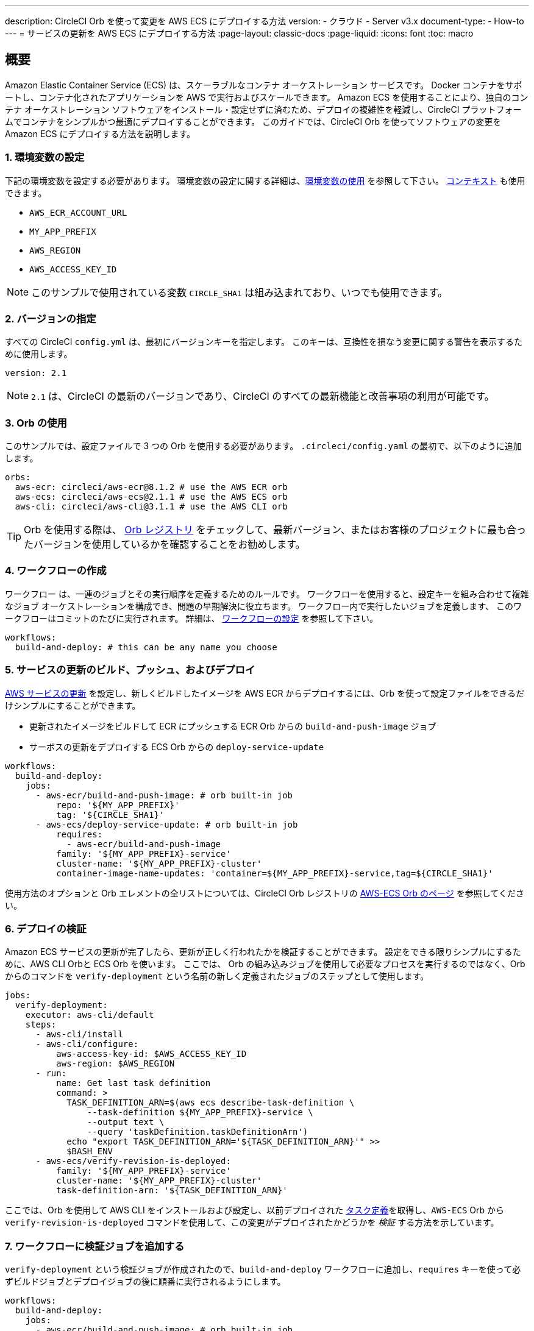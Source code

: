 ---

description: CircleCI Orb を使って変更を AWS ECS にデプロイする方法
version:
- クラウド
- Server v3.x
document-type:
- How-to
---
= サービスの更新を AWS ECS にデプロイする方法
:page-layout: classic-docs
:page-liquid:
:icons: font
:toc: macro

:toc-title:

== 概要

Amazon Elastic Container Service (ECS) は、スケーラブルなコンテナ オーケストレーション サービスです。 Docker コンテナをサポートし、コンテナ化されたアプリケーションを AWS で実行およびスケールできます。 Amazon ECS を使用することにより、独自のコンテナ オーケストレーション ソフトウェアをインストール・設定せずに済むため、デプロイの複雑性を軽減し、CircleCI プラットフォームでコンテナをシンプルかつ最適にデプロイすることができます。 このガイドでは、CircleCI Orb を使ってソフトウェアの変更を Amazon ECS にデプロイする方法を説明します。

[#set-environment-variables]
=== 1.  環境変数の設定

下記の環境変数を設定する必要があります。 環境変数の設定に関する詳細は、<<env-vars#,環境変数の使用>> を参照して下さい。 <<contexts#,コンテキスト>> も使用できます。

* `AWS_ECR_ACCOUNT_URL`
* `MY_APP_PREFIX`
* `AWS_REGION`
* `AWS_ACCESS_KEY_ID`

NOTE: このサンプルで使用されている変数 `CIRCLE_SHA1` は組み込まれており、いつでも使用できます。

[#specify-a-version]
=== 2.  バージョンの指定

すべての CircleCI `config.yml` は、最初にバージョンキーを指定します。 このキーは、互換性を損なう変更に関する警告を表示するために使用します。

[source,yaml]
----
version: 2.1
----

NOTE: `2.1` は、CircleCI の最新のバージョンであり、CircleCI のすべての最新機能と改善事項の利用が可能です。

[#use-orbs]
=== 3.  Orb の使用

このサンプルでは、設定ファイルで 3 つの Orb を使用する必要があります。 `.circleci/config.yaml` の最初で、以下のように追加します。

[source,yaml]
----
orbs:
  aws-ecr: circleci/aws-ecr@8.1.2 # use the AWS ECR orb
  aws-ecs: circleci/aws-ecs@2.1.1 # use the AWS ECS orb
  aws-cli: circleci/aws-cli@3.1.1 # use the AWS CLI orb
----

TIP: Orb を使用する際は、 https://circleci.com/developer/ja/orbs[Orb レジストリ] をチェックして、最新バージョン、またはお客様のプロジェクトに最も合ったバージョンを使用しているかを確認することをお勧めします。

[#create-workflow]
=== 4.  ワークフローの作成

ワークフロー は、一連のジョブとその実行順序を定義するためのルールです。 ワークフローを使用すると、設定キーを組み合わせて複雑なジョブ オーケストレーションを構成でき、問題の早期解決に役立ちます。 ワークフロー内で実行したいジョブを定義します、 このワークフローはコミットのたびに実行されます。 詳細は、 <<configuration-reference#workflows,ワークフローの設定>> を参照して下さい。

[source,yaml]
----
workflows:
  build-and-deploy: # this can be any name you choose
----

[#build-push-and-deploy-a-service-update]]
=== 5. サービスの更新のビルド、プッシュ、およびデプロイ

https://docs.aws.amazon.com/AmazonECS/latest/developerguide/update-service.html[AWS サービスの更新] を設定し、新しくビルドしたイメージを AWS ECR からデプロイするには、Orb を使って設定ファイルをできるだけシンプルにすることができます。

* 更新されたイメージをビルドして ECR にプッシュする ECR Orb からの `build-and-push-image` ジョブ
* サーボスの更新をデプロイする ECS Orb からの `deploy-service-update`

[source,yaml]
----
workflows:
  build-and-deploy:
    jobs:
      - aws-ecr/build-and-push-image: # orb built-in job
          repo: '${MY_APP_PREFIX}'
          tag: '${CIRCLE_SHA1}'
      - aws-ecs/deploy-service-update: # orb built-in job
          requires:
            - aws-ecr/build-and-push-image
          family: '${MY_APP_PREFIX}-service'
          cluster-name: '${MY_APP_PREFIX}-cluster'
          container-image-name-updates: 'container=${MY_APP_PREFIX}-service,tag=${CIRCLE_SHA1}'
----

使用方法のオプションと Orb エレメントの全リストについては、CircleCI Orb レジストリの https://circleci.com/developer/orbs/orb/circleci/aws-ecs[AWS-ECS Orb のページ] を参照してください。

[#verify-the-deployment]
=== 6. デプロイの検証

Amazon ECS サービスの更新が完了したら、更新が正しく行われたかを検証することができます。 設定をできる限りシンプルにするために、AWS CLI Orbと ECS Orb を使います。 ここでは、 Orb の組み込みジョブを使用して必要なプロセスを実行するのではなく、Orb からのコマンドを `verify-deployment` という名前の新しく定義されたジョブのステップとして使用します。

[source,yaml]
----
jobs:
  verify-deployment:
    executor: aws-cli/default
    steps:
      - aws-cli/install
      - aws-cli/configure:
          aws-access-key-id: $AWS_ACCESS_KEY_ID
          aws-region: $AWS_REGION
      - run:
          name: Get last task definition
          command: >
            TASK_DEFINITION_ARN=$(aws ecs describe-task-definition \
                --task-definition ${MY_APP_PREFIX}-service \
                --output text \
                --query 'taskDefinition.taskDefinitionArn')
            echo "export TASK_DEFINITION_ARN='${TASK_DEFINITION_ARN}'" >>
            $BASH_ENV
      - aws-ecs/verify-revision-is-deployed:
          family: '${MY_APP_PREFIX}-service'
          cluster-name: '${MY_APP_PREFIX}-cluster'
          task-definition-arn: '${TASK_DEFINITION_ARN}'
----

ここでは、Orb を使用して AWS CLI をインストールおよび設定し、以前デプロイされた https://docs.aws.amazon.com/AmazonECS/latest/developerguide/task_definitions.html[タスク定義]を取得し、`AWS-ECS` Orb から `verify-revision-is-deployed` コマンドを使用して、この変更がデプロイされたかどうかを _検証_ する方法を示しています。

[#add-verification-job-to-the-workflow]
=== 7. ワークフローに検証ジョブを追加する

`verify-deployment` という検証ジョブが作成されたので、`build-and-deploy` ワークフローに追加し、`requires` キーを使って必ずビルドジョブとデプロイジョブの後に順番に実行されるようにします。

[source,yaml]
----
workflows:
  build-and-deploy:
    jobs:
      - aws-ecr/build-and-push-image: # orb built-in job
          repo: '${MY_APP_PREFIX}'
          tag: '${CIRCLE_SHA1}'
      - aws-ecs/deploy-service-update: # orb built-in job
          requires:
            - aws-ecr/build-and-push-image
          family: '${MY_APP_PREFIX}-service'
          cluster-name: '${MY_APP_PREFIX}-cluster'
          container-image-name-updates: 'container=${MY_APP_PREFIX}-service,tag=${CIRCLE_SHA1}'
      - verify-deployment:
          requires:
            - aws-ecs/deploy-service-update
----

[#full-config]
== config.yml 全文

[source,yaml]
----
version: 2.1 # 2.1 config required to use orbs

orbs:
  aws-ecr: circleci/aws-ecr@8.1.2 # use the AWS ECR orb
  aws-ecs: circleci/aws-ecs@2.1.1 # use the AWS ECS orb
  aws-cli: circleci/aws-cli@3.1.1 # use the AWS CLI orb

jobs:
  verify-deployment:
    executor: aws-cli/default
    steps:
      - aws-cli/install
      - aws-cli/configure:
          aws-access-key-id: $AWS_ACCESS_KEY_ID
          aws-region: $AWS_REGION
      - run:
          name: Get last task definition
          command: >
            TASK_DEFINITION_ARN=$(aws ecs describe-task-definition \
                --task-definition ${MY_APP_PREFIX}-service \
                --output text \
                --query 'taskDefinition.taskDefinitionArn')
            echo "export TASK_DEFINITION_ARN='${TASK_DEFINITION_ARN}'" >>
            $BASH_ENV
      - aws-ecs/verify-revision-is-deployed:
          family: '${MY_APP_PREFIX}-service'
          cluster-name: '${MY_APP_PREFIX}-cluster'
          task-definition-arn: '${TASK_DEFINITION_ARN}'

workflows:
  build-and-deploy:
    jobs:
      - aws-ecr/build-and-push-image: # orb built-in job
          repo: '${MY_APP_PREFIX}'
          tag: '${CIRCLE_SHA1}'
      - aws-ecs/deploy-service-update: # orb built-in job
          requires:
            - aws-ecr/build-and-push-image
          family: '${MY_APP_PREFIX}-service'
          cluster-name: '${MY_APP_PREFIX}-cluster'
          container-image-name-updates: 'container=${MY_APP_PREFIX}-service,tag=${CIRCLE_SHA1}'
      - verify-deployment:
          requires:
            - aws-ecs/deploy-service-update
----

[#next-steps]
== 次のステップ

* CircleCI Orb レジストリで https://circleci.com/developer/orbs/orb/circleci/aws-ecs[AWS ECS] Orb および https://circleci.com/developer/orbs/orb/circleci/aws-ecr[AWS ECR] Orb の詳細を参照して下さい。